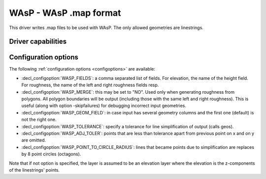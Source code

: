 .. _vector.wasp:

WAsP - WAsP .map format
=======================

.. shortname:: WAsP

.. built_in_by_default::

This driver writes .map files to be used with WAsP. The only allowed
geometries are linestrings.

Driver capabilities
-------------------

.. supports_create::

.. supports_georeferencing::

.. supports_virtualio::

Configuration options
---------------------

The following :ref:`configuration options <configoptions>` are 
available:

-  :decl_configoption:`WASP_FIELDS`: a comma separated list of fields. 
   For elevation, the name of the height field. For roughness, the 
   name of the left and right roughness fields resp.
-  :decl_configoption:`WASP_MERGE`: this may be set to "NO". Used only 
   when generating roughness from polygons. All polygon boundaries will 
   be output (including those with the same left and right roughness). 
   This is useful (along with option -skipfailures) for debugging 
   incorrect input geometries.
-  :decl_configoption:`WASP_GEOM_FIELD`: in case input has several 
   geometry columns and the first one (default) is not the right one.
-  :decl_configoption:`WASP_TOLERANCE`: specify a tolerance for line 
   simplification of output (calls geos).
-  :decl_configoption:`WASP_ADJ_TOLER`: points that are less than 
   tolerance apart from previous point on x and on y are omitted.
-  :decl_configoption:`WASP_POINT_TO_CIRCLE_RADIUS`: lines that became 
   points due to simplification are replaces by 8 point circles 
   (octagons).

Note that if not option is specified, the layer is assumed to be an
elevation layer where the elevation is the z-components of the
linestrings' points.
